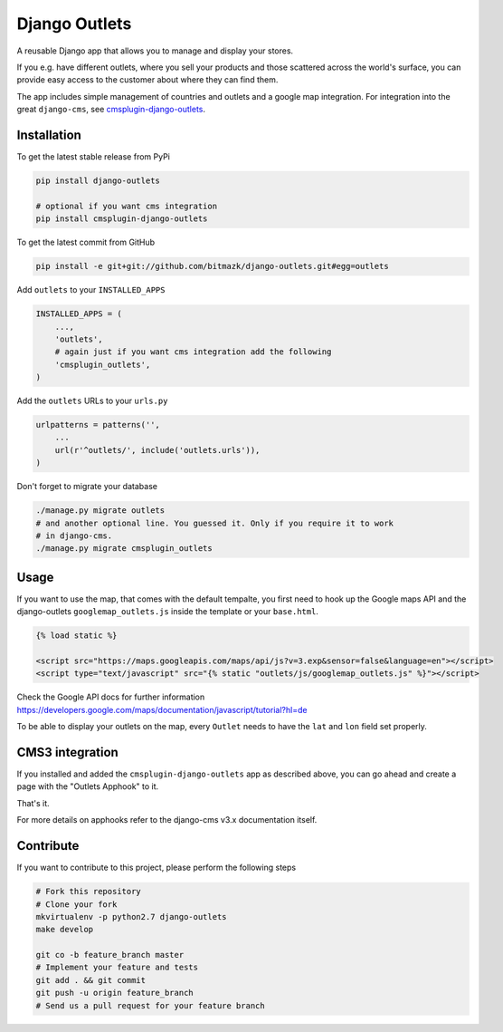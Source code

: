 Django Outlets
==============

A reusable Django app that allows you to manage and display your stores.

If you e.g. have different outlets, where you sell your products and those
scattered across the world's surface, you can provide easy access to the
customer about where they can find them.

The app includes simple management of countries and outlets and a google map
integration. For integration into the great ``django-cms``, see `cmsplugin-django-outlets <https://github.com/bitmazk/cmsplugin-django-outlets>`_.

Installation
------------

To get the latest stable release from PyPi

.. code-block:: bash

    pip install django-outlets

    # optional if you want cms integration
    pip install cmsplugin-django-outlets

To get the latest commit from GitHub

.. code-block:: bash

    pip install -e git+git://github.com/bitmazk/django-outlets.git#egg=outlets

Add ``outlets`` to your ``INSTALLED_APPS``

.. code-block:: python

    INSTALLED_APPS = (
        ...,
        'outlets',
        # again just if you want cms integration add the following
        'cmsplugin_outlets',
    )

Add the ``outlets`` URLs to your ``urls.py``

.. code-block:: python

    urlpatterns = patterns('',
        ...
        url(r'^outlets/', include('outlets.urls')),
    )

Don't forget to migrate your database

.. code-block:: bash

    ./manage.py migrate outlets
    # and another optional line. You guessed it. Only if you require it to work
    # in django-cms.
    ./manage.py migrate cmsplugin_outlets

Usage
-----

If you want to use the map, that comes with the default tempalte, you first
need to hook up the Google maps API and the django-outlets
``googlemap_outlets.js`` inside the template or your ``base.html``.

.. code-block:: html

    {% load static %}

    <script src="https://maps.googleapis.com/maps/api/js?v=3.exp&sensor=false&language=en"></script>
    <script type="text/javascript" src="{% static "outlets/js/googlemap_outlets.js" %}"></script>

Check the Google API docs for further information
https://developers.google.com/maps/documentation/javascript/tutorial?hl=de

To be able to display your outlets on the map, every ``Outlet`` needs to have
the ``lat`` and ``lon`` field set properly.


CMS3 integration
----------------

If you installed and added the ``cmsplugin-django-outlets`` app as described
above, you can go ahead and create a page with the "Outlets Apphook" to it.

That's it.

For more details on apphooks refer to the django-cms v3.x documentation itself.


Contribute
----------

If you want to contribute to this project, please perform the following steps

.. code-block:: bash

    # Fork this repository
    # Clone your fork
    mkvirtualenv -p python2.7 django-outlets
    make develop

    git co -b feature_branch master
    # Implement your feature and tests
    git add . && git commit
    git push -u origin feature_branch
    # Send us a pull request for your feature branch
